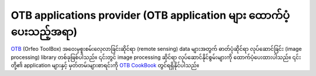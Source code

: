 .. index:: OrfeoToolbox
.. _`otb_provider`:

**********************************************************************
OTB applications provider (OTB application များ ထောက်ပံ့ပေးသည့်အရာ)
**********************************************************************

`OTB <https://www.orfeo-toolbox.org>`_ (Orfeo ToolBox) အဝေးမှစူးစမ်းလေ့လာခြင်းဆိုင်ရာ (remote sensing) data များအတွက် ဓာတ်ပုံဆိုင်ရာ လုပ်ဆောင်ခြင်း (image processing) library တစ်ခုဖြစ်ပါသည်။ ၎င်းတွင် image processing ဆိုင်ရာ လုပ်ဆောင်နိုင်စွမ်းများကို ထောက်ပံ့ပေးထားပါသည်။ ၎င်းတို့၏ application များနှင့် မှတ်တမ်းများစာရင်းကို `OTB CookBook <https://www.orfeo-toolbox.org/CookBook/Applications.html>`_ တွင်ရရှိနိုင်ပါသည်။